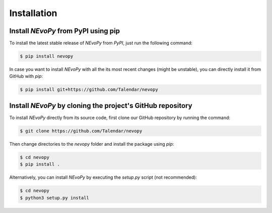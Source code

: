 ============
Installation
============

------------------------------------
Install `NEvoPy` from PyPI using pip
------------------------------------

To install the latest stable release of `NEvoPy` from `PyPI`, just run the
following command:

.. code::

   $ pip install nevopy

In case you want to install `NEvoPy` with all the its most recent changes
(might be unstable), you can directly install it from GitHub with `pip`:

.. code::

   $ pip install git+https://github.com/Talendar/nevopy


-----------------------------------------------------------
Install `NEvoPy` by cloning the project's GitHub repository
-----------------------------------------------------------

To install `NEvoPy` directly from its source code, first clone our GitHub
repository by running the command:

.. code::

   $ git clone https://github.com/Talendar/nevopy

Then change directories to the `nevopy` folder and install the package using
`pip`:

.. code::

   $ cd nevopy
   $ pip install .


Alternatively, you can install `NEvoPy` by executing the `setup.py` script (not
recommended):

.. code::

   $ cd nevopy
   $ python3 setup.py install
